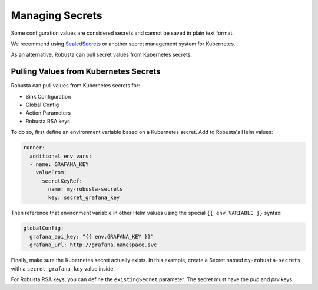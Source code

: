 Managing Secrets
^^^^^^^^^^^^^^^^^^^^^^^^^^^^^^^^^^

Some configuration values are considered secrets and cannot be saved in plain text format.

We recommend using `SealedSecrets <https://github.com/bitnami-labs/sealed-secrets>`_ or another secret management
system for Kubernetes.

As an alternative, Robusta can pull secret values from Kubernetes secrets.

Pulling Values from Kubernetes Secrets
--------------------------------------------------

Robusta can pull values from Kubernetes secrets for:

* Sink Configuration
* Global Config
* Action Parameters
* Robusta RSA keys

To do so, first define an environment variable based on a Kubernetes secret. Add to Robusta's Helm values:

.. code-block:: yaml

   runner:
     additional_env_vars:
     - name: GRAFANA_KEY
       valueFrom:
         secretKeyRef:
           name: my-robusta-secrets
           key: secret_grafana_key


Then reference that environment variable in other Helm values using the special ``{{ env.VARIABLE }}`` syntax:

.. code-block:: yaml

   globalConfig:
     grafana_api_key: "{{ env.GRAFANA_KEY }}"
     grafana_url: http://grafana.namespace.svc

Finally, make sure the Kubernetes secret actually exists. In this example, create a Secret named ``my-robusta-secrets``
with a ``secret_grafana_key`` value inside.

For Robusta RSA keys, you can define the ``existingSecret`` parameter. The secret must have the `pub` and `prv` keys.
